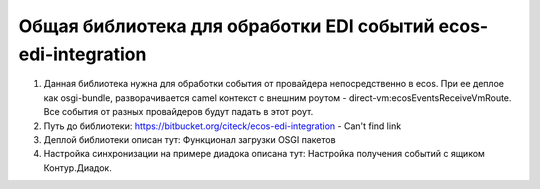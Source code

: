 Общая библиотека для обработки EDI событий ecos-edi-integration
================================================================

1. Данная библиотека нужна для обработки события от провайдера непосредственно в ecos. При ее деплое как osgi-bundle, разворачивается camel контекст с внешним роутом - direct-vm:ecosEventsReceiveVmRoute. Все события от разных провайдеров будут падать в этот роут.   

2. Путь до библиотеки: https://bitbucket.org/citeck/ecos-edi-integration - Can't find link 

3. Деплой библиотеки описан тут: Функционал загрузки OSGI пакетов 

4. Настройка синхронизации на примере диадока описана тут: Настройка получения событий с ящиком Контур.Диадок. 